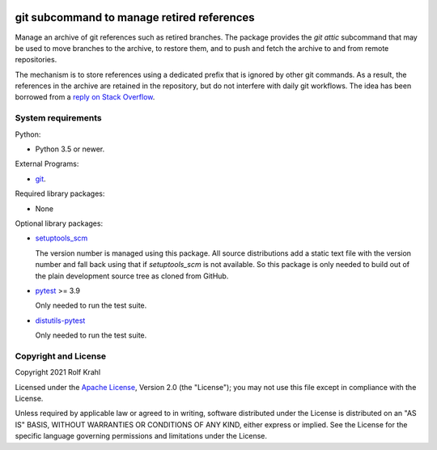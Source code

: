 |travis|

.. |travis| image:: https://img.shields.io/travis/com/RKrahl/git-attic
   :target: https://travis-ci.com/RKrahl/git-attic
   :alt: Travis build status

git subcommand to manage retired references
===========================================

Manage an archive of git references such as retired branches.  The
package provides the `git attic` subcommand that may be used to move
branches to the archive, to restore them, and to push and fetch the
archive to and from remote repositories.

The mechanism is to store references using a dedicated prefix that is
ignored by other git commands.  As a result, the references in the
archive are retained in the repository, but do not interfere with
daily git workflows.  The idea has been borrowed from a `reply on
Stack Overflow`__.

.. __: https://stackoverflow.com/a/41008657


System requirements
-------------------

Python:

+ Python 3.5 or newer.

External Programs:

+ `git`_.

Required library packages:

+ None

Optional library packages:

+ `setuptools_scm`_

  The version number is managed using this package.  All source
  distributions add a static text file with the version number and
  fall back using that if `setuptools_scm` is not available.  So this
  package is only needed to build out of the plain development source
  tree as cloned from GitHub.

+ `pytest`_ >= 3.9

  Only needed to run the test suite.

+ `distutils-pytest`_

  Only needed to run the test suite.


Copyright and License
---------------------

Copyright 2021 Rolf Krahl

Licensed under the `Apache License`_, Version 2.0 (the "License"); you
may not use this file except in compliance with the License.

Unless required by applicable law or agreed to in writing, software
distributed under the License is distributed on an "AS IS" BASIS,
WITHOUT WARRANTIES OR CONDITIONS OF ANY KIND, either express or
implied.  See the License for the specific language governing
permissions and limitations under the License.


.. _git: https://git-scm.com/
.. _setuptools_scm: https://github.com/pypa/setuptools_scm/
.. _pytest: https://pytest.org/
.. _distutils-pytest: https://github.com/RKrahl/distutils-pytest
.. _Apache License: https://www.apache.org/licenses/LICENSE-2.0
